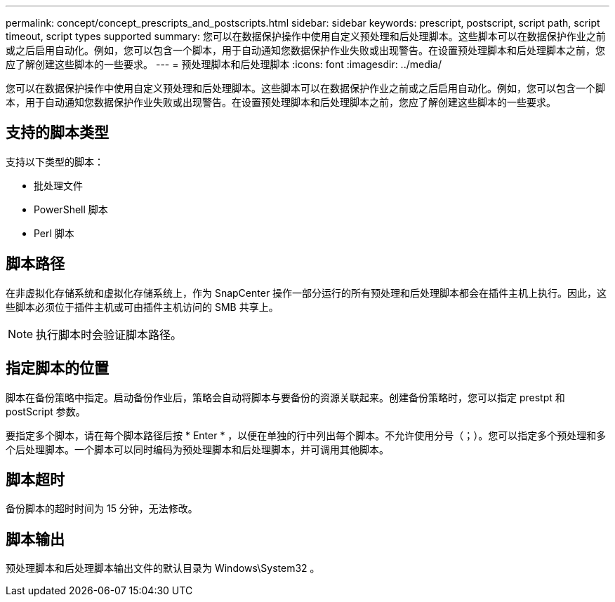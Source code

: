 ---
permalink: concept/concept_prescripts_and_postscripts.html 
sidebar: sidebar 
keywords: prescript, postscript, script path, script timeout, script types supported 
summary: 您可以在数据保护操作中使用自定义预处理和后处理脚本。这些脚本可以在数据保护作业之前或之后启用自动化。例如，您可以包含一个脚本，用于自动通知您数据保护作业失败或出现警告。在设置预处理脚本和后处理脚本之前，您应了解创建这些脚本的一些要求。 
---
= 预处理脚本和后处理脚本
:icons: font
:imagesdir: ../media/


[role="lead"]
您可以在数据保护操作中使用自定义预处理和后处理脚本。这些脚本可以在数据保护作业之前或之后启用自动化。例如，您可以包含一个脚本，用于自动通知您数据保护作业失败或出现警告。在设置预处理脚本和后处理脚本之前，您应了解创建这些脚本的一些要求。



== 支持的脚本类型

支持以下类型的脚本：

* 批处理文件
* PowerShell 脚本
* Perl 脚本




== 脚本路径

在非虚拟化存储系统和虚拟化存储系统上，作为 SnapCenter 操作一部分运行的所有预处理和后处理脚本都会在插件主机上执行。因此，这些脚本必须位于插件主机或可由插件主机访问的 SMB 共享上。


NOTE: 执行脚本时会验证脚本路径。



== 指定脚本的位置

脚本在备份策略中指定。启动备份作业后，策略会自动将脚本与要备份的资源关联起来。创建备份策略时，您可以指定 prestpt 和 postScript 参数。

要指定多个脚本，请在每个脚本路径后按 * Enter * ，以便在单独的行中列出每个脚本。不允许使用分号（；）。您可以指定多个预处理和多个后处理脚本。一个脚本可以同时编码为预处理脚本和后处理脚本，并可调用其他脚本。



== 脚本超时

备份脚本的超时时间为 15 分钟，无法修改。



== 脚本输出

预处理脚本和后处理脚本输出文件的默认目录为 Windows\System32 。
